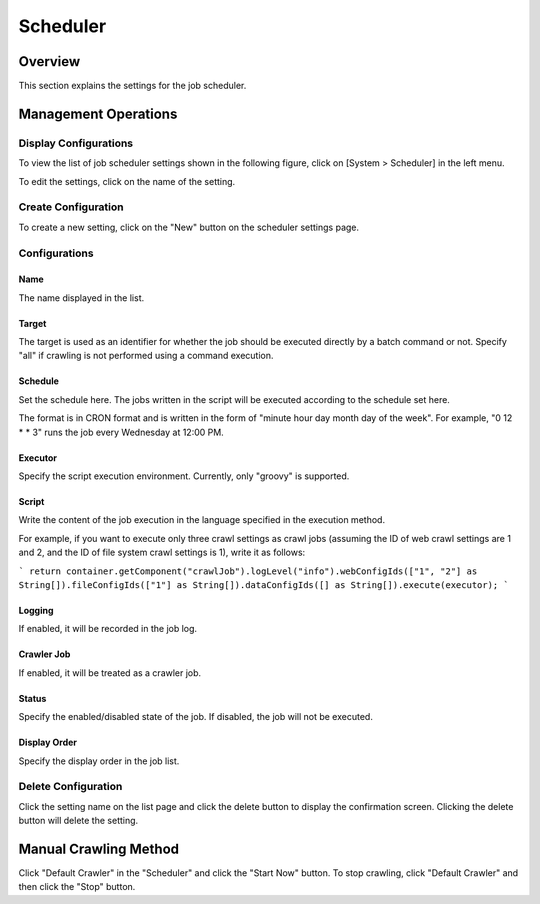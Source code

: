 =========
Scheduler
=========

Overview
========

This section explains the settings for the job scheduler.

Management Operations
=====================

Display Configurations
----------------------

To view the list of job scheduler settings shown in the following figure, click on [System > Scheduler] in the left menu.

|image0|

To edit the settings, click on the name of the setting.

Create Configuration
--------------------

To create a new setting, click on the "New" button on the scheduler settings page.

|image1|

Configurations
--------------

Name
::::

The name displayed in the list.

Target
::::::

The target is used as an identifier for whether the job should be executed directly by a batch command or not. Specify "all" if crawling is not performed using a command execution.

Schedule
::::::::

Set the schedule here. The jobs written in the script will be executed according to the schedule set here.

The format is in CRON format and is written in the form of "minute hour day month day of the week".
For example, "0 12 * * 3" runs the job every Wednesday at 12:00 PM.

Executor
::::::::

Specify the script execution environment. Currently, only "groovy" is supported.

Script
::::::

Write the content of the job execution in the language specified in the execution method.

For example, if you want to execute only three crawl settings as crawl jobs (assuming the ID of web crawl settings are 1 and 2, and the ID of file system crawl settings is 1), write it as follows:

```
return container.getComponent("crawlJob").logLevel("info").webConfigIds(["1", "2"] as String[]).fileConfigIds(["1"] as String[]).dataConfigIds([] as String[]).execute(executor);
```

Logging
:::::::

If enabled, it will be recorded in the job log.

Crawler Job
:::::::::::

If enabled, it will be treated as a crawler job.

Status
::::::

Specify the enabled/disabled state of the job. If disabled, the job will not be executed.

Display Order
:::::::::::::

Specify the display order in the job list.

Delete Configuration
--------------------

Click the setting name on the list page and click the delete button to display the confirmation screen. Clicking the delete button will delete the setting.

Manual Crawling Method
======================

Click "Default Crawler" in the "Scheduler" and click the "Start Now" button. To stop crawling, click "Default Crawler" and then click the "Stop" button.

.. |image0| image:: ../../../resources/images/en/14.15/admin/scheduler-1.png
.. |image1| image:: ../../../resources/images/en/14.15/admin/scheduler-2.png
